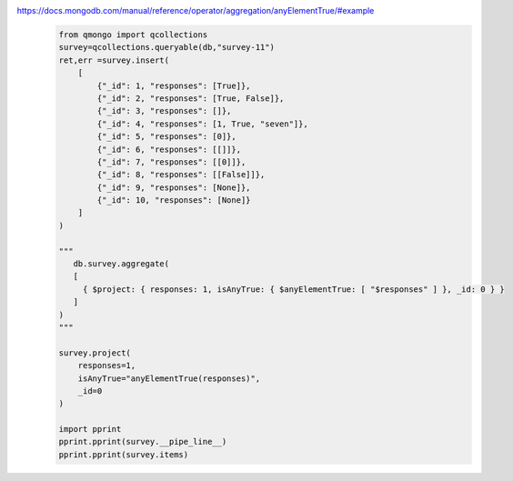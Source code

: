 https://docs.mongodb.com/manual/reference/operator/aggregation/anyElementTrue/#example
    .. code-block::

        from qmongo import qcollections
        survey=qcollections.queryable(db,"survey-11")
        ret,err =survey.insert(
            [
                {"_id": 1, "responses": [True]},
                {"_id": 2, "responses": [True, False]},
                {"_id": 3, "responses": []},
                {"_id": 4, "responses": [1, True, "seven"]},
                {"_id": 5, "responses": [0]},
                {"_id": 6, "responses": [[]]},
                {"_id": 7, "responses": [[0]]},
                {"_id": 8, "responses": [[False]]},
                {"_id": 9, "responses": [None]},
                {"_id": 10, "responses": [None]}
            ]
        )

        """
           db.survey.aggregate(
           [
             { $project: { responses: 1, isAnyTrue: { $anyElementTrue: [ "$responses" ] }, _id: 0 } }
           ]
        )
        """

        survey.project(
            responses=1,
            isAnyTrue="anyElementTrue(responses)",
            _id=0
        )

        import pprint
        pprint.pprint(survey.__pipe_line__)
        pprint.pprint(survey.items)
